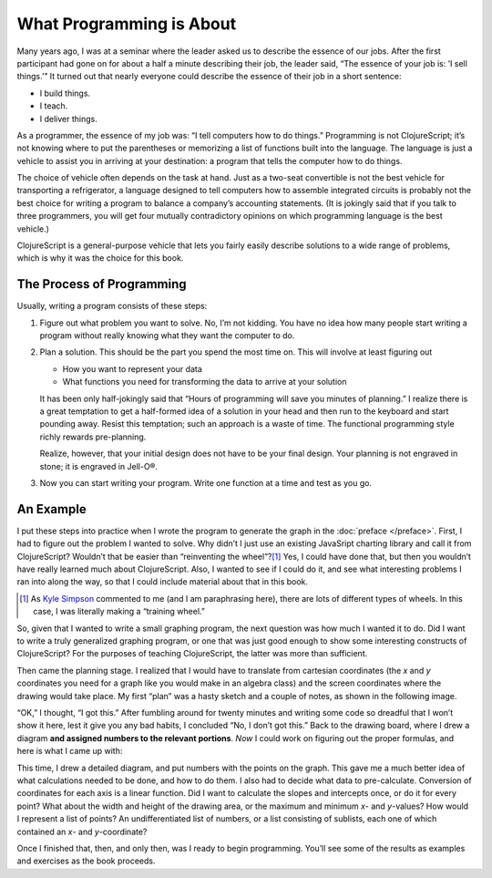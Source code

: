 ..  Copyright © J David Eisenberg
.. |---| unicode:: U+2014  .. em dash, trimming surrounding whitespace
   :trim:

What Programming is About
:::::::::::::::::::::::::::

Many years ago, I was at a seminar where the leader asked us to describe the essence of
our jobs. After the first participant had
gone on for about a half a minute describing their job, the leader said, “The essence of
your job is: ’I sell things.’” It turned out that nearly everyone could describe the
essence of their job in a short sentence:
    
* I build things.
* I teach.
* I deliver things.

As a programmer, the essence of my job was: “I tell computers how to do things.” Programming is not
ClojureScript; it’s not knowing where to put the parentheses or memorizing a list of functions
built into the language. The language is just a vehicle to assist you in arriving at your destination:
a program that tells the computer how to do things.

The choice of vehicle often depends on the task at hand. Just as a two-seat convertible is not
the best vehicle for transporting a refrigerator, a language designed to tell computers
how to assemble integrated circuits is probably not the best choice for writing a program to
balance a company’s accounting statements. (It is jokingly said that
if you talk to three programmers, you will get
four mutually contradictory opinions on which programming language is the best vehicle.)

ClojureScript is a general-purpose vehicle that lets you fairly easily describe solutions
to a wide range of problems, which is why it was the choice for this book.

The Process of Programming
============================

Usually, writing a program consists of these steps:
   
1. Figure out what problem you want to solve. No, I’m not kidding. You have no idea how many people start writing a program without really knowing what they want the computer to do.

2. Plan a solution. This should be the part you spend the most time on. This will involve at least figuring out

   * How you want to represent your data
   * What functions you need for transforming the data to arrive at your solution

   It has been only half-jokingly said that “Hours of programming will save you minutes of planning.”
   I realize there is a great temptation to get a half-formed idea of a solution in your head and then
   run to the keyboard and start pounding away. Resist this temptation; such an approach is a waste of time.
   The functional programming style richly rewards pre-planning.

   Realize, however, that your initial design does not have to be your final design. Your planning is not
   engraved in stone; it is engraved in Jell-O®.

3. Now you can start writing your program. Write one function at a time and test as you go.

An Example
===========

I put these steps into practice when I wrote the program to generate the graph in the :doc:`preface </preface>`. First, I had to figure
out the problem I wanted to solve. Why didn’t I just use an existing JavaSript charting library and call it from ClojureScript? Wouldn’t that
be easier than “reinventing the wheel”?\ [1]_ Yes, I could have done that, but then you wouldn’t have
really learned much about ClojureScript. Also, I wanted to see if I could do it, and see what interesting problems I ran into along the way, so that
I could include material about that in this book.

.. [1] As `Kyle Simpson`_ commented to me (and I am paraphrasing here), there are lots of different types of wheels. In this case, I was literally making a “training wheel.”

.. _Kyle Simpson: https://blog.getify.com/

So, given that I wanted to write a small graphing program, the next question was how much I wanted it to do. Did I want to write a truly generalized graphing
program, or one that was just good enough to show some interesting constructs of ClojureScript? For the purposes of teaching ClojureScript, the latter was more than
sufficient.

Then came the planning stage. I realized that I would have to translate from cartesian coordinates (the *x* and *y* coordinates you need for a graph like you would
make in an algebra class) and the screen coordinates where the drawing would take place. My first “plan” was a hasty sketch and a couple of notes, as shown in the following image.

.. image:: images/bad_plan.jpg
    :alt: Paper with a rectangle and three scrawled notes
    
“OK,” I thought, “I got this.” After fumbling around for twenty minutes and writing some code so dreadful that I won’t show it here, lest it give you any bad habits, I
concluded “No, I don’t got this.” Back to the drawing board, where I drew a diagram **and assigned numbers to the relevant portions**. *Now* I could work on figuring
out the proper formulas, and here is what I came up with:

.. image:: images/good_plan.jpg
    :alt: Drawing on graph paper with detailed formulas

This time, I drew a detailed diagram, and put numbers with the points on the graph. This gave me a much better idea of what calculations needed to be done, and how to do them.
I also had to decide what data to pre-calculate. Conversion of coordinates for each axis is a linear function. Did I want to calculate the slopes and intercepts once, or do it for every point? What about the width and height of the drawing area, or the maximum and minimum *x*- and *y*-values?  How would I represent a list of points? An undifferentiated list of numbers, or a list consisting of sublists, each one of which contained an *x*- and *y*-coordinate?

Once I finished that, then, and only then, was I ready to begin programming. You’ll see some of the results as examples and exercises as the book proceeds.

